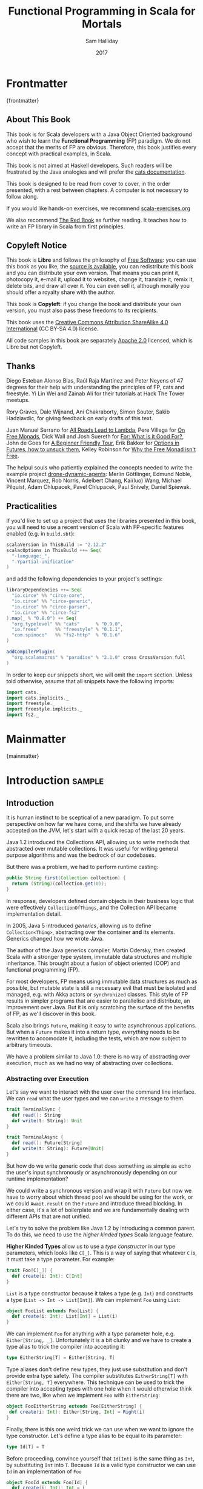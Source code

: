 #+TITLE: Functional Programming in Scala for Mortals
#+AUTHOR: Sam Halliday
#+DATE: 2017

# https://lakshminp.com/publishing-book-using-org-mode
#+TAGS: ME OTHER
#+TODO: TODO | RESEARCH | NOTES | CHART | DIAGRAM | DRAWING | CODE | VIDEO
#+OPTIONS: toc:nil

* Frontmatter
:PROPERTIES:
:EXPORT_FILE_NAME: frontmatter.md
:END:
{frontmatter}

** About This Book

This book is for Scala developers with a Java Object Oriented
background who wish to learn the *Functional Programming* (FP)
paradigm. We do not accept that the merits of FP are obvious.
Therefore, this book justifies every concept with practical examples,
in Scala.

This book is not aimed at Haskell developers. Such readers will be
frustrated by the Java analogies and will prefer the [[http://typelevel.org/cats/][cats
documentation]].

This book is designed to be read from cover to cover, in the order
presented, with a rest between chapters. A computer is not necessary
to follow along.

If you would like hands-on exercises, we recommend [[https://www.scala-exercises.org/][scala-exercises.org]]

We also recommend [[https://www.manning.com/books/functional-programming-in-scala][The Red Book]] as further reading. It teaches how to
write an FP library in Scala from first principles.

** Copyleft Notice

This book is *Libre* and follows the philosophy of [[https://www.gnu.org/philosophy/free-sw.en.html][Free Software]]: you
can use this book as you like, the [[https://github.com/fommil/fp-scala-mortals][source is available]], you can
redistribute this book and you can distribute your own version. That
means you can print it, photocopy it, e-mail it, upload it to
websites, change it, translate it, remix it, delete bits, and draw all
over it. You can even sell it, although morally you should offer a
royalty share with the author.

This book is *Copyleft*: if you change the book and distribute your
own version, you must also pass these freedoms to its recipients.

This book uses the [[https://creativecommons.org/licenses/by-sa/4.0/legalcode][Creative Commons Attribution ShareAlike 4.0
International]] (CC BY-SA 4.0) license.

All code samples in this book are separately [[https://www.apache.org/licenses/LICENSE-2.0][Apache 2.0]] licensed,
which is Libre but not Copyleft.

** Thanks

Diego Esteban Alonso Blas, Raúl Raja Martínez and Peter Neyens of 47
degrees for their help with understanding the principles of FP, cats
and freestyle. Yi Lin Wei and Zainab Ali for their tutorials at Hack
The Tower meetups.

Rory Graves, Dale Wijnand, Ani Chakraborty, Simon Souter, Sakib
Hadziavdic, for giving feedback on early drafts of this text.

Juan Manuel Serrano for [[https://skillsmatter.com/skillscasts/9904-london-scala-march-meetup#video][All Roads Lead to Lambda]], Pere Villega for [[http://perevillega.com/understanding-free-monads][On
Free Monads]], Dick Wall and Josh Suereth for [[https://www.youtube.com/watch?v=WDaw2yXAa50][For: What is it Good For?]],
John de Goes for [[http://degoes.net/articles/easy-monads][A Beginner Friendly Tour]], Erik Bakker for [[https://www.youtube.com/watch?v=hGMndafDcc8][Options in
Futures, how to unsuck them]], Kelley Robinson for [[https://www.youtube.com/watch?v=U0lK0hnbc4U][Why the Free Monad
isn't Free]].

The helpul souls who patiently explained the concepts needed to write
the example project [[https://github.com/fommil/drone-dynamic-agents/issues?q=is%3Aissue+is%3Aopen+label%3A%22needs+guru%22][drone-dynamic-agents]]: Merlin Göttlinger, Edmund
Noble, Vincent Marquez, Rob Norris, Adelbert Chang, Kai(luo) Wang,
Michael Pilquist, Adam Chlupacek, Pavel Chlupacek, Paul Snively,
Daniel Spiewak.

** Practicalities

If you'd like to set up a project that uses the libraries presented in
this book, you will need to use a recent version of Scala with
FP-specific features enabled (e.g. in =build.sbt=):

#+BEGIN_SRC scala
scalaVersion in ThisBuild := "2.12.2"
scalacOptions in ThisBuild ++= Seq(
  "-language:_",
  "-Ypartial-unification"
)
#+END_SRC

and add the following dependencies to your project's settings:

#+BEGIN_SRC scala
libraryDependencies ++= Seq(
  "io.circe" %% "circe-core",
  "io.circe" %% "circe-generic",
  "io.circe" %% "circe-parser",
  "io.circe" %% "circe-fs2"
).map(_ % "0.8.0") ++ Seq(
  "org.typelevel" %% "cats"      % "0.9.0",
  "io.frees"      %% "freestyle" % "0.1.1",
  "com.spinoco"   %% "fs2-http"  % "0.1.6"
)

addCompilerPlugin(
  "org.scalamacros" % "paradise" % "2.1.0" cross CrossVersion.full
)
#+END_SRC

In order to keep our snippets short, we will omit the =import=
section. Unless told otherwise, assume that all snippets have the
following imports:

#+BEGIN_SRC scala
import cats._
import cats.implicits._
import freestyle._
import freestyle.implicits._
import fs2._
#+END_SRC

* Mainmatter
:PROPERTIES:
:EXPORT_FILE_NAME: mainmatter.md
:END:
{mainmatter}

* Introduction                                                       :sample:
  :PROPERTIES:
  :EXPORT_FILE_NAME: introduction.md
  :END:
** Introduction

It is human instinct to be sceptical of a new paradigm. To put some
perspective on how far we have come, and the shifts we have already
accepted on the JVM, let's start with a quick recap of the last 20
years.

Java 1.2 introduced the Collections API, allowing us to write methods
that abstracted over mutable collections. It was useful for writing
general purpose algorithms and was the bedrock of our codebases.

But there was a problem, we had to perform runtime casting:

#+BEGIN_SRC java
public String first(Collection collection) {
  return (String)(collection.get(0));
}
#+END_SRC

In response, developers defined domain objects in their business logic
that were effectively =CollectionOfThings=, and the Collection API
became implementation detail.

In 2005, Java 5 introduced /generics/, allowing us to define
=Collection<Thing>=, abstracting over the container *and* its
elements. Generics changed how we wrote Java.

The author of the Java generics compiler, Martin Odersky, then created
Scala with a stronger type system, immutable data structures and
multiple inheritance. This brought about a fusion of object oriented
(OOP) and functional programming (FP).

For most developers, FP means using immutable data structures as much
as possible, but mutable state is still a necessary evil that must be
isolated and managed, e.g. with Akka actors or =synchronized= classes.
This style of FP results in simpler programs that are easier to
parallelise and distribute, an improvement over Java. But it is only
scratching the surface of the benefits of FP, as we'll discover in
this book.

Scala also brings =Future=, making it easy to write asynchronous
applications. But when a =Future= makes it into a return type,
/everything/ needs to be rewritten to accomodate it, including the
tests, which are now subject to arbitrary timeouts.

We have a problem similar to Java 1.0: there is no way of abstracting
over execution, much as we had no way of abstracting over collections.

*** Abstracting over Execution

Let's say we want to interact with the user over the command line
interface. We can =read= what the user types and we can =write= a
message to them.

#+BEGIN_SRC scala
trait TerminalSync {
  def read(): String
  def write(t: String): Unit
}

trait TerminalAsync {
  def read(): Future[String]
  def write(t: String): Future[Unit]
}
#+END_SRC

But how do we write generic code that does something as simple as echo
the user's input synchronously or asynchronously depending on our
runtime implementation?

We could write a synchronous version and wrap it with =Future= but now
we have to worry about which thread pool we should be using for the
work, or we could =Await.result= on the =Future= and introduce thread
blocking. In either case, it's a lot of boilerplate and we are
fundamentally dealing with different APIs that are not unified.

Let's try to solve the problem like Java 1.2 by introducing a common
parent. To do this, we need to use the /higher kinded types/ Scala
language feature.

#+BEGIN_ASIDE

*Higher Kinded Types* allow us to use a /type constructor/ in our type
parameters, which looks like =C[_]=. This is a way of saying that
whatever =C= is, it must take a type parameter. For example:

#+BEGIN_SRC scala
trait Foo[C[_]] {
  def create(i: Int): C[Int]
}
#+END_SRC

=List= is a type constructor because it takes a type (e.g. =Int=) and
constructs a type (=List -> Int -> List[Int]=). We can implement =Foo=
using =List=:

#+BEGIN_SRC scala
object FooList extends Foo[List] {
  def create(i: Int): List[Int] = List(i)
}
#+END_SRC

We can implement =Foo= for anything with a type parameter hole, e.g.
=Either[String, _]=. Unfortunately it is a bit clunky and we have to
create a type alias to trick the compiler into accepting it:

#+BEGIN_SRC scala
type EitherString[T] = Either[String, T]
#+END_SRC

Type aliases don't define new types, they just use substitution and
don't provide extra type safety. The compiler substitutes
=EitherString[T]= with =Either[String, T]= everywhere. This technique
can be used to trick the compiler into accepting types with one hole
when it would otherwise think there are two, like when we implement
=Foo= with =EitherString=:

#+BEGIN_SRC scala
object FooEitherString extends Foo[EitherString] {
 def create(i: Int): Either[String, Int] = Right(i)
}
#+END_SRC

Finally, there is this one weird trick we can use when we want to
ignore the type constructor. Let's define a type alias to be equal to
its parameter:

#+BEGIN_SRC scala
type Id[T] = T
#+END_SRC

Before proceeding, convince yourself that =Id[Int]= is the same thing
as =Int=, by substituting =Int= into =T=. Because =Id= is a valid type
constructor we can use =Id= in an implementation of =Foo=

#+BEGIN_SRC scala
object FooId extends Foo[Id] {
  def create(i: Int): Int = i
}
#+END_SRC

#+END_ASIDE

We want to define =Terminal= for a type constructor =C[_]=. By
defining =Now= to construct to its type parameter (like =Id=), we can
implement a common interface for synchronous and asynchronous
terminals:

#+BEGIN_SRC scala
trait Terminal[C[_]] {
  def read: C[String]
  def write(t: String): C[Unit]
}

type Now[X] = X

object TerminalSync extends Terminal[Now] {
  def read: String = ???
  def write(t: String): Unit = ???
}

object TerminalAsync extends Terminal[Future] {
  def read: Future[String] = ???
  def write(t: String): Future[Unit] = ???
}
#+END_SRC

You can think of =C= as a /Context/ because we say "in the context of
executing =Now=" or "in the =Future=".

But we know nothing about =C= and we can't do anything with a
=C[String]=. What we need is a kind of execution environment that lets
us call a method returning =C[T]= and then be able to do something
with the =T=, including calling another method on =Terminal=. We also
need a way of wrapping a value as a =C[_]=. This signature works well:

#+BEGIN_SRC scala
trait Execution[C[_]] {
  def doAndThen[A, B](c: C[A])(f: A => C[B]): C[B]
  def create[B](b: B): C[B]
}
#+END_SRC

letting us write:

#+BEGIN_SRC scala
def echo[C[_]](t: Terminal[C], e: Execution[C]): C[String] =
  e.doAndThen(t.read) { in: String =>
    e.doAndThen(t.write(in)) { _: Unit =>
      e.create(in)
    }
  }
#+END_SRC

We can now share the =echo= implementation between synchronous and
asynchronous codepaths. We can write a mock implementation of
=Terminal[Now]= and use it in our tests without any timeouts.

Implementations of =Execution[Now]= and =Execution[Future]= are
reusable by generic methods like =echo=.

But the code for =echo= is horrible! Let's clean it up.

The =implicit class= Scala language feature gives =C= some methods.
We'll call these methods =flatMap= and =map= for reasons that will
become clearer in a moment. Each method takes an =implicit
Execution[C]=, but this is nothing more than the =flatMap= and =map=
that you're used to on =Seq=, =Option= and =Future=

#+BEGIN_SRC scala
object Execution {
  implicit class Ops[A, C[_]](c: C[A]) {
    def flatMap[B](f: A => C[B])(implicit e: Execution[C]): C[B] =
          e.doAndThen(c)(f)
    def map[B](f: A => B)(implicit e: Execution[C]): C[B] =
          e.doAndThen(c)(f andThen e.create)
  }
}

def echo[C[_]](implicit t: Terminal[C], e: Execution[C]): C[String] =
  t.read.flatMap { in: String =>
    t.write(in).map { _: Unit =>
      in
    }
  }
#+END_SRC

We can now reveal why we used =flatMap= as the method name: it lets us
use a /for comprehension/, which is just syntax sugar over nested
=flatMap= and =map=.

#+BEGIN_SRC scala
def echo[C[_]](implicit t: Terminal[C], e: Execution[C]): C[String] =
  for {
    in <- t.read
     _ <- t.write(in)
  } yield in
#+END_SRC

Our =Execution= has the same signature as a trait in the cats library
called =Monad= (except =doAndThen= is =flatMap= and =create= is =pure=).
We say that =C= is /monadic/ when there is an implicit =Monad[C]=
available. In addition, cats has the =Id= type alias.

The takeaway is: if we write methods that operate on monadic types,
then we can write sequential code that abstracts over its execution
context. Here, we have shown an abstraction over synchronous and
asynchronous execution but it can also be for the purpose of more
rigorous error handling (where =C[_]= is =Either[Error, _]=), managing
access to volatile state, performing I/O, or auditing of the session.

*** Pure Functional Programming

FP functions have three key properties:

- *Totality* return a value for every possible input
- *Determinism* return the same value for the same input
- *Purity* the only effect is the computation of a return value.

Together, these properties give us an unprecedented ability to reason
about our code. Caching is easier to understand with determinism and
purity, and input validation is easier to isolate with totality.

The kinds of things that break these properties are /side effects/:
accessing or changing mutable state (e.g. generating random numbers,
maintaining a =var= in a class), communicating with external resources
(e.g. files or network lookup), or throwing exceptions.

But in Scala, we perform side effects all the time. A call to
=log.info= will perform I/O and a call to =asString= on a =Http=
instance will speak to a web server. It's fair to say that typical
Scala is *not* FP.

However, something beautiful happened when we wrote our implementation
of =echo=. Anything that depends on state or external resources is
provided as an explicit input: our functions are deterministic and
pure. We not only get to abstract over execution environment, but we
also get to dramatically improve the repeatability - and performance -
of our tests. We are free to implement =Terminal= without any
interactions with a real console.

Of course we cannot write an application devoid of interaction with
the world. In FP we push the code that deals with side effects to the
edges. That kind of code can use battle-tested libraries like NIO,
Akka and Play, isolated away from the core business logic.

This book expands on the FP style introduced in this chapter. We're
going to use the traits and classes defined in the /cats/ and /fs2/
libraries to implement streaming applications. We'll also use the
/freestyle/ and /simulacrum/ developer tooling to eliminate some of
the boilerplate we've already seen in this chapter, allowing you to
focus on writing pure business logic.

* Under Review                                                       :sample:
  :PROPERTIES:
  :EXPORT_FILE_NAME: under-review.md
  :END:
** For Comprehensions

Scala's =for= comprehension is the ideal FP abstraction for sequential
programs that interact with the world. Since we'll be using it a lot,
we're going to relearn the principles of =for= and how cats can help
us to write cleaner code.

This chapter doesn't try to write pure programs and the techniques are
applicable to non-FP codebases.

*** Syntax Sugar

Scala's =for= is just a simple rewrite rule, also called /syntax
sugar/, that doesn't have any contextual information.

To see what a =for= comprehension is doing, we use the =show= and
=reify= feature in the REPL to print out what code looks like after
type inference.

#+BEGIN_SRC scala
scala> import scala.reflect.runtime.universe._
scala> val a, b, c = Option(1)
scala> show { reify {
         for { i <- a ; j <- b ; k <- c } yield (i + j + k)
       } }

res:
$read.a.flatMap(
  ((i) => $read.b.flatMap(
    ((j) => $read.c.map(
      ((k) => i.$plus(j).$plus(k)))))))
#+END_SRC

There is a lot of noise due to additional sugarings (e.g. =+= is
rewritten =$plus=, etc). We'll skip the =show= and =reify= for brevity
when the REPL line is =reify>=, and manually clean up the generated
code so that it doesn't become a distraction.

#+BEGIN_SRC scala
reify> for { i <- a ; j <- b ; k <- c } yield (i + j + k)

a.flatMap {
  i => b.flatMap {
    j => c.map {
      k => i + j + k }}}
#+END_SRC

The rule of thumb is that every =<-= (called a /generator/) is a
nested =flatMap= call, with the final generator a =map= containing the
=yield= body.

**** Assignment

We can assign values inline like =ij = i + j= (a =val= keyword is not
needed).

#+BEGIN_SRC scala
reify> for {
         i <- a
         j <- b
         ij = i + j
         k <- c
       } yield (ij + k)

a.flatMap {
  i => b.map { j => (j, i + j) }.flatMap {
    case (j, ij) => c.map {
      k => ij + k }}}
#+END_SRC

A =map= over the =b= introduces the =ij= which is flat-mapped along
with the =j=, then the final =map= for the code in the =yield=.

Unfortunately we cannot assign before any generators. It has been
requested as a language feature but has not been implemented:
https://github.com/scala/bug/issues/907

#+BEGIN_SRC scala
scala> for {
         initial = getDefault
         i <- a
       } yield initial + i
<console>:1: error: '<-' expected but '=' found.
#+END_SRC

We can workaround the limitation by defining a =val= outside the =for=

#+BEGIN_SRC scala
scala> val initial = getDefault
scala> for { i <- a } yield initial + i
#+END_SRC

or create an =Option= out of the initial assignment

#+BEGIN_SRC scala
scala> for {
         initial <- Option(getDefault)
         i <- a
       } yield initial + i
#+END_SRC

#+BEGIN_ASIDE

=val= doesn't have to assign to a single value, it can be anything
that works as a =case= in a pattern match.

#+BEGIN_SRC scala
scala> val (first, second) = ("hello", "world")
first: String = hello
second: String = world

scala> val list: List[Int] = ...
scala> val head :: tail = list
head: Int = 1
tail: List[Int] = List(2, 3)
#+END_SRC

The same is true for assignment in =for= comprehensions

#+BEGIN_SRC scala
scala> val maybe = Option(("hello", "world"))
scala> for {
         entry <- maybe
         (first, _) = entry
       } yield first
res: Some(hello)
#+END_SRC

But be careful that you don't miss any cases or you'll get a runtime
exception (a /totality/ failure).

#+BEGIN_SRC scala
scala> val a :: tail = list
caught scala.MatchError: List()
#+END_SRC
#+END_ASIDE

**** Filter

It is possible to put =if= statements after a generator to filter
values by a predicate

#+BEGIN_SRC scala
reify> for {
         i  <- a
         j  <- b
         if i > j
         k  <- c
       } yield (i + j + k)

a.flatMap {
  i => b.withFilter {
    j => i > j }.flatMap {
      j => c.map {
        k => i + j + k }}}
#+END_SRC

Older versions of scala used =filter=, but =Traversable.filter=
creates new collections for every predicate, so =withFilter= was
introduced as the more performant alternative.

We can accidentally trigger a =withFilter= by providing type
information: it's actually interpreted as a pattern match.

#+BEGIN_SRC scala
reify> for { i: Int <- a } yield i

a.withFilter {
  case i: Int => true
  case _      => false
}.map { case i: Int => i }
#+END_SRC

Like in assignment, a generator can use a pattern match on the left
hand side. But unlike assignment (which throws =MatchError= on
failure), generators are /filtered/ and will not fail at runtime.
However, there is an inefficient double application of the pattern.

**** For Each

Finally, if there is no =yield=, the compiler will use =foreach=
instead of =flatMap=, which is only useful for side-effects.

#+BEGIN_SRC scala
reify> for { i <- a ; j <- b } println(s"$i $j")

a.foreach { i => b.foreach { j => println(s"$i $j") } }
#+END_SRC

**** Summary

The full set of methods supported by =for= comprehensions do not share
a common super type; each generated snippet is independently compiled.
If there were a trait, it would roughly look like:

#+BEGIN_SRC scala
trait ForComprehensible[C[_]] {
  def map[A, B](f: A => B): C[B]
  def flatMap[A, B](f: A => C[B]): C[B]
  def withFilter[A](p: A => Boolean): C[A]
  def foreach[A](f: A => Unit): Unit
}
#+END_SRC

If the context (=C[_]=) of a =for= comprehension doesn't provide its
own =map= and =flatMap=, all is not lost. If an implicit
=cats.FlatMap[T]= is available for =T=, it will provide =map= and
=flatMap=.

#+BEGIN_ASIDE

It often surprises developers when inline =Future= calculations in a
=for= comprehension do not run in parallel:

#+BEGIN_SRC scala
import scala.concurrent._
import ExecutionContext.Implicits.global

for {
  i <- Future { expensiveCalc() }
  j <- Future { anotherExpensiveCalc() }
} yield (i + j)
#+END_SRC

This is because the =flatMap= spawning =anotherExpensiveCalc= is
strictly *after* =expensiveCalc=. To ensure that two =Future=
calculations begin in parallel, start them outside the =for=
comprehension.

#+BEGIN_SRC scala
val a = Future { expensiveCalc() }
val b = Future { anotherExpensiveCalc() }
for { i <- a ; j <- b } yield (i + j)
#+END_SRC

=for= comprehensions are fundamentally for defining sequential
programs. We will show a far superior way of defining parallel
computations in a later chapter.
#+END_ASIDE

*** Unhappy path

So far we've only looked at the rewrite rules, not what is happening
in =map= and =flatMap=. Let's consider what happens when the =for=
context decides that it can't proceed any further.

In the =Option= example, the =yield= is only called when =i,j,k= are
all defined.

#+BEGIN_SRC scala
for {
  i <- a
  j <- b
  k <- c
} yield (i + j + k)
#+END_SRC

If any of =a,b,c= are =None=, the comprehension short-circuits with
=None= but it doesn't tell us what went wrong.

#+BEGIN_ASIDE

How often have you seen a function that takes =Option= parameters but
requires them all to exist? An alternative to throwing a runtime
exception is to use a =for= comprehension, giving us totality (a
return value for every input):

#+BEGIN_SRC scala
def namedThings(
  someName  : Option[String],
  someNumber: Option[Int]
): Option[String] = for {
  name   <- someName
  number <- someNumber
} yield s"$number ${name}s"
#+END_SRC

but this is verbose, clunky and bad style. If a function requires
every input then it should make its requirement explicit, pushing the
responsibility of dealing with optional parameters to its caller ---
don't use =for= unless you need to.

#+BEGIN_SRC scala
def namedThings(name: String, num: Int) = s"$num ${name}s"
#+END_SRC
#+END_ASIDE

If we use =Either=, then a =Left= will cause the =for= comprehension
to short circuit with extra information, much better than =Option= for
error reporting:

#+BEGIN_SRC scala
scala> val a = Right(1)
scala> val b = Right(2)
scala> val c: Either[String, Int] = Left("sorry, no c")
scala> for { i <- a ; j <- b ; k <- c } yield (i + j + k)

Left(sorry, no c)
#+END_SRC

And lastly, let's see what happens with a =Future= that fails:

#+BEGIN_SRC scala
scala> import scala.concurrent._
scala> import ExecutionContext.Implicits.global
scala> for {
         i <- Future.failed[Int](new Throwable)
         j <- Future { println("hello") ; 1 }
       } yield (i + j)
scala> Await.result(f, duration.Duration.Inf)
caught java.lang.Throwable
#+END_SRC

The =Future= that prints to the terminal is never called because, like
=Option= and =Either=, the =for= comprehension short circuits.

Short circuiting for the unhappy path is a common and important theme.
=for= comprehensions cannot express resource cleanup: there is no way
to =try= / =finally=. This is good, in FP it puts a clear ownership of
responsibility for unexpected error recovery and resource cleanup onto
the context (which is usually a =Monad= as we'll see later), not the
business logic.

*** Gymnastics

Although it's easy to rewrite simple sequential code as a =for=
comprehension, sometimes we'll want to do something that appears to
require mental summersaults. This section collects some practical
examples and how to deal with them.

**** Fallback Logic

Let's say we are calling out to a method that returns an =Option= and
if it's not successful we want to fallback to another method (and so
on and so on), like when we're using a cache:

#+BEGIN_SRC scala
def getFromRedis(s: String): Option[String]
def getFromSql(s: String): Option[String]

getFromRedis(key) orElse getFromSql(key)
#+END_SRC

If we have to do this for an asynchronous version of the same API

#+BEGIN_SRC scala
def getFromRedis(s: String): Future[Option[String]]
def getFromSql(s: String): Future[Option[String]]
#+END_SRC

then we have to be careful not to do extra work because

#+BEGIN_SRC scala
for {
  cache <- getFromRedis(key)
  sql   <- getFromSql(key)
} yield cache orElse sql
#+END_SRC

will run both queries. We can pattern match on the first result but
the type is wrong

#+BEGIN_SRC scala
for {
  cache <- getFromRedis(key)
  res   <- cache match {
             case Some(_) => cache !!! wrong type !!!
             case None    => getFromSql(key)
           }
} yield res
#+END_SRC

We need to create a =Future= from the =cache=

#+BEGIN_SRC scala
for {
  cache <- getFromRedis(key)
  res   <- cache match {
             case Some(_) => Future.successful(cache)
             case None    => getFromSql(key)
           }
} yield res
#+END_SRC

=Future.successful= creates a new =Future=, much like an =Option= or
=List= constructor.

If functional programming was like this all the time, it'd be a
nightmare. Thankfully these tricky situations are the corner cases.

#+BEGIN_ASIDE

We could code golf it and write

#+BEGIN_SRC scala
getFromRedis(key) orElseM getFromSql(key)
#+END_SRC

by defining https://github.com/typelevel/cats/issues/1625 but it can
be a cognitive burden to remember all these helper methods. The level
of verbosity of a codebase vs code reuse of trivial functions is a
stylistic decision for each team.
#+END_ASIDE

**** Early Exit

Let's say we have some condition that should exit early.

If we want to exit early as an error we can use the context's
shortcut, e.g. synchronous code that throws an exception

#+BEGIN_SRC scala
  def getA: Int = ...

  val a = getA
  require(a > 0, s"$a must be positive")
  a * 10
#+END_SRC

can be rewritten as async

#+BEGIN_SRC scala
  def getA: Future[Int] = ...
  def error(msg: String): Future[Nothing] =
    Future.fail(new RuntimeException(msg))

  for {
    a <- getA
    b <- if (a <= 0) error(s"$a must be positive")
         else Future.successful(a)
  } yield b * 10
#+END_SRC

But if we want to exit early with a successful return value, we have
to use a nested =for= comprehension, e.g.

#+BEGIN_SRC scala
  def getA: Int = ...
  def getB: Int = ...

  val a = getA
  if (a <= 0) 0
  else a * getB
#+END_SRC

is rewritten asynchronously as

#+BEGIN_SRC scala
  def getA: Future[Int] = ...
  def getB: Future[Int] = ...

  for {
    a <- getA
    c <- if (a <= 0) Future.successful(0)
         else for { b <- getB } yield a * b
  } yield c
#+END_SRC

#+BEGIN_ASIDE

If there is an implicit =Monad[T]= for =T[_]= (i.e. =T= is monadic)
then cats lets us create a =T[A]= from a value =a:A= by calling
=a.pure[T]=.

Cats provides =Monad[Future]= and =.pure[Future]= simply calls
=Future.successful=. Besides =pure= being slightly shorter to type, it
is a general concept that works beyond =Future=, and is therefore
recommended.

#+BEGIN_SRC scala
  for {
    a <- getA
    c <- if (a <= 0) 0.pure[Future]
         else for { b <- getB } yield a * b
  } yield c
#+END_SRC
#+END_ASIDE

*** Incomprehensible

The context we're comprehending over must stay the same: we can't mix
contexts.

#+BEGIN_SRC scala
scala> def option: Option[Int] = ...
scala> def future: Future[Int] = ...
scala> for {
         a <- option
         b <- future
       } yield a * b
<console>:23: error: type mismatch;
 found   : Future[Int]
 required: Option[?]
         b <- future
              ^
#+END_SRC

Nothing can help us mix arbitrary contexts in a =for= comprehension
because the meaning is not well defined.

But when we have nested contexts the intention is usually obvious yet
the compiler still doesn't accept our code.

#+BEGIN_SRC scala
scala> def getA: Future[Option[Int]] = ...
scala> def getB: Future[Option[Int]] = ...
scala> for {
         a <- getA
         b <- getB
       } yield a * b
<console>:30: error: value * is not a member of Option[Int]
       } yield a * b
                 ^
#+END_SRC

Here we want =for= to take care of the outer context and let us write
our code on the inner =Option=. Hiding the outer context is exactly
what a /monad transformer/ does, and cats provides implementations for
=Option=, =Future= and =Either= named =OptionT=, =FutureT= and
=EitherT= respectively.

The outer context can be anything that normally works in a =for=
comprehension, but it needs to stay the same throughout.

We create an =OptionT= from each method call. This changes the context
of the =for= from =Future[Option[_]]= to =OptionT[Future, _]=.

#+BEGIN_SRC scala
scala> val result = for {
         a <- OptionT(getA)
         b <- OptionT(getB)
       } yield a * b
result: OptionT[Future, Int] = OptionT(Future(<not completed>))
#+END_SRC

=.value= returns us to the original context

#+BEGIN_SRC scala
scala> result.value
res: Future[Option[Int]] = Future(<not completed>)
#+END_SRC

Alternatively, =OptionT[Future, Int]= has =getOrElse= and =getOrElseF=
methods, taking =Int= and =Future[Int]= respectively, returning a
=Future[Int]=.

The monad transformer also allows us to mix =Future[Option[_]]= calls
with methods that just return plain =Future= via =OptionT.liftF=

#+BEGIN_SRC scala
scala> def getC: Future[Int] = ...
scala> val result = for {
         a <- OptionT(getA)
         b <- OptionT(getB)
         c <- OptionT.liftF(getC)
       } yield a * b / c
result: OptionT[Future, Int] = OptionT(Future(<not completed>))
#+END_SRC

and we can mix with methods that return plain =Option= by wrapping
them in =Future.successful= (=.pure[Future]=) followed by =OptionT=

#+BEGIN_SRC scala
scala> def getD: Option[Int] = ...
scala> val result = for {
         a <- OptionT(getA)
         b <- OptionT(getB)
         c <- OptionT.liftF(getC)
         d <- OptionT(getD.pure[Future])
       } yield (a * b) / (c * d)
result: OptionT[Future, Int] = OptionT(Future(<not completed>))
#+END_SRC

It is messy again, but it's better than writing nested =flatMap= and
=map= by hand. We can clean it up with a DSL that handles all the
required conversions into =OptionT[Future, _]=

#+BEGIN_SRC scala
implicit class Ops[In](in: In) {
  def |>[Out](f: In => Out): Out = f(in)
}
def liftFutureOption[A](f: Future[Option[A]]) = OptionT(f)
def liftFuture[A](f: Future[A]) = OptionT.liftF(f)
def liftOption[A](o: Option[A]) = OptionT(o.pure[Future])
def lift[A](a: A)               = liftOption(Some(a))
#+END_SRC

which visually separates the logic from the transformers

#+BEGIN_SRC scala
scala> val result = for {
         a <- getA       |> liftFutureOption
         b <- getB       |> liftFutureOption
         c <- getC       |> liftFuture
         d <- getD       |> liftOption
         e <- 10         |> lift
       } yield e * (a * b) / (c * d)
result: OptionT[Future, Int] = OptionT(Future(<not completed>))
#+END_SRC

This approach also works for =EitherT= or =FutureT= as the inner
context, but their lifting methods are more complex and require
parameters. cats provides monad transformers for a lot of its own
types, so it's worth checking if one is available.

Notably absent is =ListT= (or =TraversableT=) because it is difficult
to create a well-behaved monad transformer for collections. It comes
down to the unfortunate fact that grouping of the operations can
unintentionally reorder =flatMap= calls.
https://github.com/typelevel/cats/issues/977 aims to implement
=ListT=. Implementing a monad transformer is an advanced topic.

** Application Design

In this chapter we will write the business logic and tests for a
purely functional server application.

*** Specification

Our application will manage a just-in-time build farm on a shoestring
budget. It will listen to a [[https://github.com/drone/drone][Drone]] Continuous Integration server, and
spawn worker agents using [[https://cloud.google.com/container-engine/][Google Container Engine]] (GKE) to meet the
demand of the work queue.

#+BEGIN_SRC ditaa :file images/architecture.png :exports results :cmdline -T
                                    subscribe
                     /------------+----------+----------+
                     |            |          |          |
                     |      +--------+  +--------+  +--------+
                     |      | Agent1 |  | Agent2 |  | Agent3 |
                     |      +----+---+  +----+---+  +----+---+
                     |           |           |           |
                     |           \-----------+-----------/
                     v                       |
            +--------++              +-------+-+
            |  Drone  |              | Google  |
            +-+------++              ++--------+
              ^      ^                ^
           PR |      | backlog        | start / stop
              |      | agents         | status
              |      |                | 
   +----+---+ |      |   +--------+   | current time
   | github +-/      \-->+  app   +<--/
   +--------+            +--------+

#+END_SRC

#+RESULTS:
[[file:images/architecture.png]]

Drone receives work when a contributor submits a github pull request
to a managed project. Drone assigns the work to its agents, each
processing one job at a time.

The goal of our app is to ensure that there are enough agents to
complete the work, with a cap on the number of agents, whilst
minimising the total cost. Our app needs to know the number of items
in the /backlog/ and the number of available /agents/.

Google can spawn /nodes/, each can host multiple drone agents. When an
agent starts up, it registers itself with drone and drone takes care
of the lifecycle (including keep-alive calls to detect removed
agents).

GKE charges a fee per minute of uptime, rounded up to the nearest hour
for each node. One does not simply spawn a new node for each job in
the work queue, we must re-use nodes and retain them until their 59th
minute to get the most value for money.

Our app needs to be able to start and stop nodes, as well as check
their status (e.g. uptimes, list of inactive nodes) and to know what
time GKE believes it to be.

In addition, there is no API to talk directly to an /agent/ so we do
not know if any individual agent is performing any work for the drone
server. If we accidentally stop an agent whilst it is performing work,
it is inconvenient and requires a human to restart the job.

Contributors can manually add agents to the farm, so counting agents
and nodes is not equivalent. We don't need to supply any nodes if
there are agents available.

The failure mode should always be to take the least costly option.

Both Drone and GKE have a JSON over REST API with OAuth 2.0
authentication.

*** Interfaces / Algebras

Let's codify the architecture diagram from the previous section.

In FP, an /algebra/ takes the place of an =interface= in Java, or the
set of valid messages for an =Actor= in Akka. This is the layer where
we define all side-effecting interactions of our system.

There is tight iteration between writing the business logic and the
algebra: it is a good level of abstraction to design a system.

=@freestyle.free= is a macro annotation that generates boilerplate.
The details of the boilerplate are not important right now, we will
explain as required and go into gruelling detail in the Appendix.

=@free= requires that all methods return =FS[A]=, expanded into
something useful in a moment.

#+BEGIN_SRC scala
package algebra

import java.time.ZonedDateTime
import cats.data.NonEmptyList
import freestyle._

object drone {
  @free trait Drone {
    def getBacklog: FS[Int]
    def getAgents: FS[Int]
  }
}

object machines {
  case class Node(id: String)

  @free trait Machines {
    def getTime: FS[ZonedDateTime]
    def getManaged: FS[NonEmptyList[Node]]
    def getAlive: FS[Map[Node, ZonedDateTime]] // node and its start zdt
    def start(node: Node): FS[Node]
    def stop(node: Node): FS[Node]
  }
}
#+END_SRC

We've used =cats.data.NonEmptyList=, a wrapper around the standard
library's =List=, otherwise everything should be familiar.

#+BEGIN_ASIDE
It is good practice in FP to encode constraints in parameters *and*
return types --- it means we never need to handle situations that are
impossible. However, this often conflicts with the /Effective Java/
wisdom of unconstrained parameters and specific return types.

Although we agree that parameters should be as general as possible, we
do not agree that a function should take =Seq= unless it can handle
empty =Seq=, otherwise the only course of action would be to
exception, breaking totality and causing a side effect. We prefer
=NonEmptyList=, not because it is a =List=, but because of its
non-empty property.
#+END_ASIDE

*** Business Logic

Now we write the business logic that defines the application's
behaviour, considering only the happy path.

First, the imports

#+BEGIN_SRC scala
package logic

import java.time.ZonedDateTime
import java.time.temporal.ChronoUnit
import scala.concurrent.duration._
import cats.data.NonEmptyList
import cats.implicits._
import freestyle._
import algebra.drone._
import algebra.machines._
#+END_SRC

We need a =WorldView= class to hold a snapshot of our knowledge of the
world. If we were designing this application in Akka, =WorldView=
would probably be a =var= in a stateful =Actor=.

=WorldView= aggregates the return values of all the methods in the
algebras, and adds a /pending/ field to track unfulfilled requests.

#+BEGIN_SRC scala
final case class WorldView(
  backlog: Int,
  agents: Int,
  managed: NonEmptyList[Node],
  alive: Map[Node, ZonedDateTime],
  pending: Map[Node, ZonedDateTime], // requested at zdt
  time: ZonedDateTime
)
#+END_SRC

Now we are ready to write our business logic, but we need to indicate
that we depend on =Drone= and =Machines=.

The =@freestyle.module= macro annotation generates boilerplate for
dependency injection. We create a trait containing a =val= for each
=@free= or =@module= dependency that we wish to have access to.
Declaring dependencies this way should be a familiar if you've ever
used Spring's =@Autowired=

#+BEGIN_SRC scala
@module trait Deps {
  val d: Drone
  val m: Machines
}
#+END_SRC

Then we create a =class= to hold our business logic, taking the
injected =Deps= as an implicit parameter.

#+BEGIN_SRC scala
// FIXME: this becomes simpler in freestyle 0.3
class DynAgents[F[_]](implicit D: Deps[F]) {
  import D._
  type FS[A] = FreeS[F, A]
#+END_SRC

We now have access to the algebra of =Drone= and =Machines= as =d= and
=m=, respectively, with methods returning =FS=, which is /monadic/
(i.e. has an implicit =Monad=) and can be the context of a =for=
comprehension.

Our business logic will run in an infinite loop (pseudocode)

#+BEGIN_SRC python
state = initial()
while True:
  state = update(state)
  state = act(state)
#+END_SRC

We must write three functions: =initial=, =update= and =act=, all
returning an =FS[WorldView]=.

**** initial

In =initial= we call all external services and aggregate their results
into a =WorldView=. We default the =pending= field to an empty =Map=.

#+BEGIN_SRC scala
  def initial: FS[WorldView] = for {
    db <- d.getBacklog
    da <- d.getAgents
    mm <- m.getManaged
    ma <- m.getAlive
    mt <- m.getTime
  } yield WorldView(db, da, mm, ma, Map.empty, mt)
#+END_SRC

Recall from Chapter 1 that =flatMap= (i.e. when we use the =<-=
generator) allows us to operate on a value that is computed at
runtime. When we return an =FS= we are returning another program to be
interpreted at runtime, that we can then =flatMap=. This is how we
safely chain together sequential side-effecting code, whilst being
able to provide a pure implementation for tests. FP could be described
as Extreme Mocking.

**** update

=update= should call =initial= to refresh our world view, preserving
known =pending= actions.

If a node has changed state, we remove it from =pending= and if a
pending action is taking longer than 10 minutes to do anything, we
assume that it failed and forget that we asked to do it.

#+BEGIN_SRC scala
  def update(old: WorldView): FS[WorldView] = for {
    snap <- initial
    changed = symdiff(old.alive.keySet, snap.alive.keySet)
    pending = (old.pending -- changed).filterNot {
      case (_, started) => timediff(started, snap.time) >= 10.minutes
    }
    update = snap.copy(pending = pending)
  } yield update

  private def symdiff[T](a: Set[T], b: Set[T]): Set[T] =
    (a union b) -- (a intersect b)

  private def timediff(from: ZonedDateTime, to: ZonedDateTime): FiniteDuration =
    ChronoUnit.MINUTES.between(from, to).minutes
#+END_SRC

Note that we use assignment for pure functions like =symdiff=,
=timediff= and =copy=. Pure functions don't need test mocks, they have
explicit inputs and outputs, so you could move all pure code into
standalone methods on a stateless =object=, testable in isolation.
We're happy testing only the public methods, preferring that our
business logic is easy to read.

**** act

The =act= method is slightly more complex, so we'll split it into two
parts for clarity: detection of when an action needs to be taken,
followed by taking action. This simplification means that we can only
perform one action per invocation, but that is reasonable because we
can control the invocations and may choose to re-run =act= until no
further action is taken.

We write the scenario detectors as extractors for =WorldView=, which
is nothing more than an expressive way of writing =if= / =else=
conditions.

We need to add agents to the farm if there is a backlog of work, we
have no agents, we have no nodes alive, and there are no pending
actions. We return a candidate node that we would like to start:

#+BEGIN_SRC scala
  private object NeedsAgent {
    def unapply(world: WorldView): Option[Node] = world match {
      case WorldView(backlog, 0, managed, alive, pending, _)
           if backlog > 0 && alive.isEmpty && pending.isEmpty
             => Option(managed.head)
      case _ => None
    }
  }
#+END_SRC

If there is no backlog, we should stop all nodes that have become
stale (they are not doing any work). However, since Google charge per
hour we only shut down machines in their 58th+ minute to get the most
out of our money. We return the non-empty list of nodes to stop.

As a financial safety net, all nodes should have a maximum lifetime of
5 hours.

#+BEGIN_SRC scala
  private object Stale {
    def unapply(world: WorldView): Option[NonEmptyList[Node]] = world match {
      case WorldView(backlog, _, _, alive, pending, time) if alive.nonEmpty =>
        val stale = (alive -- pending.keys).collect {
          case (n, started)
               if backlog == 0 && timediff(started, time).toMinutes % 60 >= 58 => n
          case (n, started)
               if timediff(started, time) >= 5.hours                           => n
        }.toList
        NonEmptyList.fromList(stale)

      case _ => None
    }
  }
#+END_SRC

Now that we have detected the scenarios that can occur, we can write
the =act= method. When we schedule a node to be started or stopped, we
add it to =pending= noting the time that we scheduled the action.

#+BEGIN_SRC scala
  def act(world: WorldView): FS[WorldView] = world match {
    case NeedsAgent(node) =>
      for {
        _ <- m.start(node)
        update = world.copy(pending = Map(node -> world.time))
      } yield update

    case Stale(nodes) =>
      nodes.foldM(world) { (world, n) =>
        for {
          _ <- m.stop(n)
          update = world.copy(pending = world.pending + (n -> world.time))
        } yield update
      }

    case _ => FreeS.pure(world)
  }
#+END_SRC

Because =NeedsAgent= and =Stale= do not cover all possible situations,
we need a catch-all =case _= to do nothing. Recall from Chapter 2 that
=.pure= creates the =for='s (monadic) context from a value.

=foldM= is like =foldLeft= over =nodes=, but each iteration of the
fold may return a monadic value. In our case, each iteration of the
fold returns =FS[WorldView]=.

The =M= is for Monadic and you will find more of these /lifted/
methods that behave as one would expect, taking monadic values in
place of values.

*** Unit Tests

The FP approach to writing applications is a designer's dream: you can
delegate writing the implementations of algebras to your team members
while focusing on making your business logic meet the requirements.

Our application is highly dependent on timing and third party
webservices. If this was a traditional OOP application, we'd create
mocks for all the method calls, or test actors for the outgoing
mailboxes. FP mocking is equivalent to providing an alternative
implementation of dependency algebras. The algebras already isolate
the parts of the system that need to be mocked --- everything else is
pure.

We'll start with some test data

#+BEGIN_SRC scala
object Data {
  val node1 = Node("1243d1af-828f-4ba3-9fc0-a19d86852b5a")
  val node2 = Node("550c4943-229e-47b0-b6be-3d686c5f013f")
  val managed = NonEmptyList(node1, List(node2))

  import ZonedDateTime.parse
  val time1 = parse("2017-03-03T18:07:00.000+01:00[Europe/London]")
  val time2 = parse("2017-03-03T18:59:00.000+01:00[Europe/London]") // +52 mins
  val time3 = parse("2017-03-03T19:06:00.000+01:00[Europe/London]") // +59 mins
  val time4 = parse("2017-03-03T23:07:00.000+01:00[Europe/London]") // +5 hours

  val needsAgents = WorldView(5, 0, managed, Map.empty, Map.empty, time1)
}
import Data._
#+END_SRC

Then our "mock" implementation of the algebras, which simply play back
a fixed =WorldView=. We've isolated the state of our system, so we can
feel easy using =var= to store the state.

#+BEGIN_SRC scala
class StaticHandlers(state: WorldView) {
  var started, stopped: Int = 0

  implicit val drone: Drone.Handler[Id] = new Drone.Handler[Id] {
    def getBacklog: Int = state.backlog
    def getAgents: Int = state.agents
  }

  implicit val machines: Machines.Handler[Id] = new Machines.Handler[Id] {
    def getAlive: Map[Node, ZonedDateTime] = state.alive
    def getManaged: NonEmptyList[Node] = state.managed
    def getTime: ZonedDateTime = state.time
    def start(node: Node): Node = { started += 1 ; node }
    def stop(node: Node): Node = { stopped += 1 ; node }
  }

  val program = new DynAgents[Deps.Op]
}
#+END_SRC

When we write a unit test (here using =FlatSpec= from scalatest), we
create an instance of =StaticHandlers= and then import all of its
members.

=FS= has a method =interpret=, requiring implicit handlers for its
dependencies. Our implicit =drone= and =machines= both use the =Id=
execution context and therefore interpreting this program with them
returns an =Id[WorldView]= that we can assert on.

In this trivial case we just check that the =initial= method returns
the same value that we use in the static handlers:

#+BEGIN_SRC scala
  "Business Logic" should "generate an initial world view" in {
    val handlers = new StaticHandlers(needsAgents)
    import handlers._

    program.initial.interpret[Id] shouldBe needsAgents
  }
#+END_SRC

We can create more advanced tests of the =update= and =act= methods,
helping us flush out bugs and refine the requirements:

#+BEGIN_SRC scala
  it should "remove changed nodes from pending" in {
    val world = WorldView(0, 0, managed, Map(node1 -> time3), Map.empty, time3)
    val handlers = new StaticHandlers(world)
    import handlers._

    val old = world.copy(alive = Map.empty,
                         pending = Map(node1 -> time2),
                         time = time2)
    program.update(old).interpret[Id] shouldBe world
  }

  it should "request agents when needed" in {
    val handlers = new StaticHandlers(needsAgents)
    import handlers._

    val expected = needsAgents.copy(
      pending = Map(node1 -> time1)
    )

    program.act(needsAgents).interpret[Id] shouldBe expected

    handlers.stopped shouldBe 0
    handlers.started shouldBe 1
  }
#+END_SRC

It would be boring to go through the full test suite. Convince
yourself with a thought experiment that the following tests are easy
to implement using the same approach:

- not request agents when pending
- don't shut down agents if nodes are too young
- shut down agents when there is no backlog and nodes will shortly incur new costs
- not shut down agents if there are pending actions
- shut down agents when there is no backlog if they are too old
- shut down agents, even if they are potentially doing work, if they are too old
- ignore unresponsive pending actions during update

All of these tests are synchronous and isolated to the test runner's
thread (which could be running tests in parallel). If we'd designed
our test suite in Akka, our tests would be subject to arbitrary
timeouts and failures would be hidden in logfiles.

The productivity boost of simple tests for business logic cannot be
overstated. Consider that 90% of an application developer's time
interacting with the customer is in refining, updating and fixing
these business rules. Everything else is implementation detail.

*** Parallel

The application that we have designed runs each of its algebraic
methods sequentially. But there are some obvious places where work can
be performed in parallel.

**** initial

In our definition of =initial= we could ask for all the information we
need at the same time instead of one query at a time.

As opposed to =flatMap= for sequential operations, cats uses
=Cartesian= syntax for parallel operations:

#+BEGIN_SRC scala
d.getBacklog |@| d.getAgents |@| m.getManaged |@| m.getAlive |@| m.getTime
#+END_SRC

If each of the parallel operations returns a value in the same monadic
context, then the =Cartesian= product has a =map= method that will
provide all of the results as a tuple. Rewriting =update= to take
advantage of this:

#+BEGIN_SRC scala
def initial: FS[WorldView] =
  (d.getBacklog |@| d.getAgents |@| m.getManaged |@| m.getAlive |@| m.getTime).map {
    case (db, da, mm, ma, mt) => WorldView(db, da, mm, ma, Map.empty, mt)
  }
#+END_SRC

**** act

In the current logic for =act=, we are stopping each node
sequentially, waiting for the result, and then proceeding. But we
could stop all the nodes in parallel and then update our view of the
world.

A disadvantage of doing it this way is that any failures will cause us
to short-circuit before updating the =pending= field. But that's a
reasonable tradeoff since our =update= will gracefully handle the case
where a =node= is shut down unexpectedly.

We need a method that operates on =NonEmptyList= that allows us to
=map= each element into an =FS[Node]=, returning an
=FS[NonEmptyList[Node]]=. The method is called =traverse=, and when we
=flatMap= over it we get a =NonEmptyList[Node]= that we can deal with
in a simple way:

#+BEGIN_SRC scala
      for {
        stopped <- nodes.traverse(m.stop)
        updates = stopped.map(_ -> world.time).toList.toMap
        update = world.copy(pending = world.pending ++ updates)
      } yield update
#+END_SRC

Arguably, this is easier to understand than the sequential version.

**** Parallel Interpretation

Marking something as suitable for parallel execution does not
guarantee that it will be executed in parallel: that is the
responsibility of the handler. Not to state the obvious: parallel
execution is supported by =Future=, but not =Id=.

It is also not enough to implement a =Future= handler, it is necessary
to

#+BEGIN_SRC scala
import freestyle.NonDeterminism._
#+END_SRC

when running the =interpret= method to ensure that the =Future=
interpreter knows it can perform actions in a non-deterministic order.

Of course, we need to be careful when implementing handlers such that
they can perform operations safely in parallel, perhaps requiring
protecting internal state with concurrency locks.

*** Free Monad

What we've been doing in this chapter is using the /free monad/,
=cats.free.Free=, to build up the definition of our program as a data
structure and then we interpret it. Freestyle calls it =FS=, which is
just a type alias to =Free=, hiding an irrelevant type parameter.

The reason why we use =Free= instead of just implementing =cats.Monad=
directly (e.g. for =Id= or =Future=) is an unfortunate consequence of
running on the JVM. Every nested call to =map= or =flatMap= adds to
the stack, eventually resulting in a =StackOverflowError=.

=Free= is a =sealed trait= that roughly looks like:

#+BEGIN_SRC scala
  sealed trait Free[S[_], A] {
    def pure(a: A): Free[S, A] = Pure(a)
    def map[B](f: A => B): Free[S, B] = flatMap(a => Pure(f(a)))
    def flatMap[B](f: A => Free[S, B]): Free[S, B] = FlatMapped(this, f)
  }

  case class Pure[S[_], A](a: A) extends Free[S, A]
  case class Suspend[S[_], A](a: S[A]) extends Free[S, A]
  case class FlatMapped[S[_], B, C](c: Free[S, C],
                                    f: C => Free[S, B]) extends Free[S, B]
#+END_SRC

Its definition of =pure= / =map= / =flatMap= do not do any work, they
just build up data structures that live on the heap. Work is delayed
until Free is /interpreted/. This technique of using heap objects to
eliminate stack growth is known as /trampolining/.

When we use the =@free= annotation, a =sealed trait= data structure is
generated for each of our algebras, with a =case class= per method,
allowing trampolining. When we write a =Handler=, Freestyle is
converting pattern matches over heap objects into method calls.

**** Why is it called Free?

=Free[S[_], A]= can be /generated freely/ for any choice of =S=, hence
the name. However, from a practical point of view, there needs to be a
=Monad[S]= in order to interpret it --- so it's more like an interest
only mortgage where you still have to buy the house at the end.

*** Reality Check

In this chapter we've experienced some of the practical benefits of FP
when designing and testing applications:

1. clean separation of components
2. isolated, fast and reproducible tests of business logic: extreme mocking
3. easy parallelisation

However, even if we look past the learning curve of FP, there are
still some real challenges that remain:

1. trampolining has a performance impact due to increased memory
   churn. FP is not applicable where the developer efficiency vs
   runtime performance tradeoff is heavily biased towards performance.
2. there is not always IDE support for the advanced language features,
   macros or compiler plugins.
3. implementation details, as we have seen with =for= syntax sugar and
   =Free=, and will see more examples later for =implicit= derivation,
   can introduce mental overhead and become a blocker when they don't
   work.
4. the distinction between pure / side-effecting code, or stack-safe /
   stack-unsafe, is not enforced by the scala compiler. This requires
   developer discipline.

As with any new technology, there are rough edges that will be fixed
with time. Most of the problems are because there is a lack of
commercially-funded tooling in FP scala. If you see the benefit of FP,
you can help out by getting involved.

In the following chapters we are going to learn some of the vast
library of functionality provided by the ecosystem, how it is
organised and how you can find what you need (e.g. how did we know to
use =foldM= or =traverse= when we implemented =act=?). This will allow
us to complete the implementation of our application by building
additional layers of =@module=, use better alternatives to =Future=,
and remove redundancy that we've accidentally introduced.

* Main Text
  :PROPERTIES:
  :EXPORT_FILE_NAME: main-text.md
  :END:
** TODO ADTs and Typeclasses

refresher on implicits

look into the oauth / google / drone algebras as examples.

how cats uses typeclasses, e.g. to provide the =flatMap= on the free
monad and =|+|= on applicatives.

Discourage hierarchies except for ADTs

*** RESEARCH typeclasses

Cheat sheet http://arosien.github.io/scalaz-cheatsheets/typeclasses.pdf

Foldable being imminently more interesting than the others.

Traversable will need to be discussed, seems to come up a lot.

Use (impure) example of merging two deep configuration ADTs (scala
does not enforce purity so we can choose our own level)

Not enough to implement, must also pass the laws

Maybe use this example? https://gitter.im/typelevel/cats?at=5904a2e98bb56c2d11f53979

The most important methods on =Monad= are

- =pure(a: A)= creates a new program from a value
- =map[B](f: A => B)= translates the result of running a previous
  program
- =flatMap[B](f: A => FreeS[F, B])= creates a new program from the
  result of running a previous program

*** RESEARCH data types

Not really sure what to say here.
** TODO FS2

Task, Stream

The basics, and covering the Effect, which can be our free monad.

Why streams are so awesome. I'd like a simple example here of reading
from a huge data source, doing parallel work and then writing out in
order to a (slower) device to demonstrate backpressure and constant
memory overhead. Maybe compare this vs hand rolled and akka streams
for a perf test?

Rewrite our business logic to be streaming, convert our GET api into a
=Stream= by polling.

** TODO Implementing the Application

Pad out the application implementation with everything we've learnt.

*** TODO Spotting patterns, refactoring

Note that some of our algebras are actually common things and can be
rewritten: reader / writer / state / error / indexed monad. It's ok
that this is a step you can do later.

**** RESEARCH perf numbers

** TODO type refinement

instead of needing those =error= calls in the first place, just don't
allow them to happen at your layer if you can get away with it.

Protect yourself from mistyping

** RESEARCH Optics

not sure what the relevance to this project would be yet.

* Backmatter
:PROPERTIES:
:EXPORT_FILE_NAME: backmatter.md
:END:
{backmatter}
** TODO Free Implementation

detailed explanation about what =@free= / =@module= is generating and
how that feeds into the cats =Free= implementation.
** RESEARCH Tagless Final
